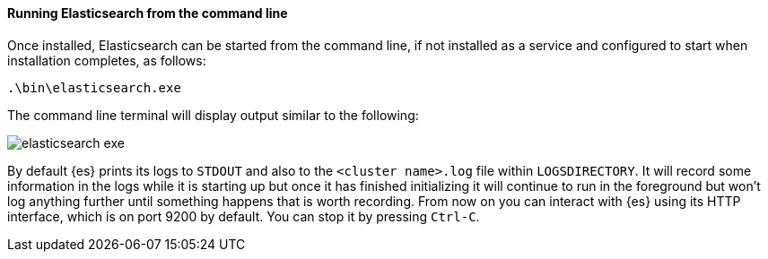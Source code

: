 ==== Running Elasticsearch from the command line

Once installed, Elasticsearch can be started from the command line, if not installed as a service
and configured to start when installation completes, as follows:

["source","sh",subs="attributes,callouts"]
--------------------------------------------
.\bin\elasticsearch.exe
--------------------------------------------

The command line terminal will display output similar to the following:

image::images/msi_installer/elasticsearch_exe.png[]

By default {es} prints its logs to `STDOUT` and also to the
`<cluster name>.log` file within `LOGSDIRECTORY`. It will record some
information in the logs while it is starting up but once it has finished
initializing it will continue to run in the foreground but won't log anything
further until something happens that is worth recording. From now on you can
interact with {es} using its HTTP interface, which is on port 9200 by default.
You can stop it by pressing `Ctrl-C`.
